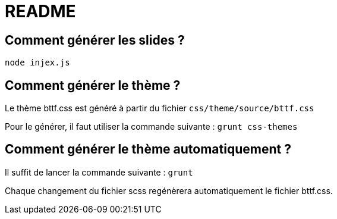 = README

== Comment générer les slides ?

`node injex.js`

== Comment générer le thème ?

Le thème bttf.css est généré à partir du fichier `css/theme/source/bttf.css`

Pour le générer, il faut utiliser la commande suivante : `grunt css-themes`

== Comment générer le thème automatiquement ?

Il suffit de lancer la commande suivante : `grunt`

Chaque changement du fichier scss regénèrera automatiquement le fichier bttf.css. 

